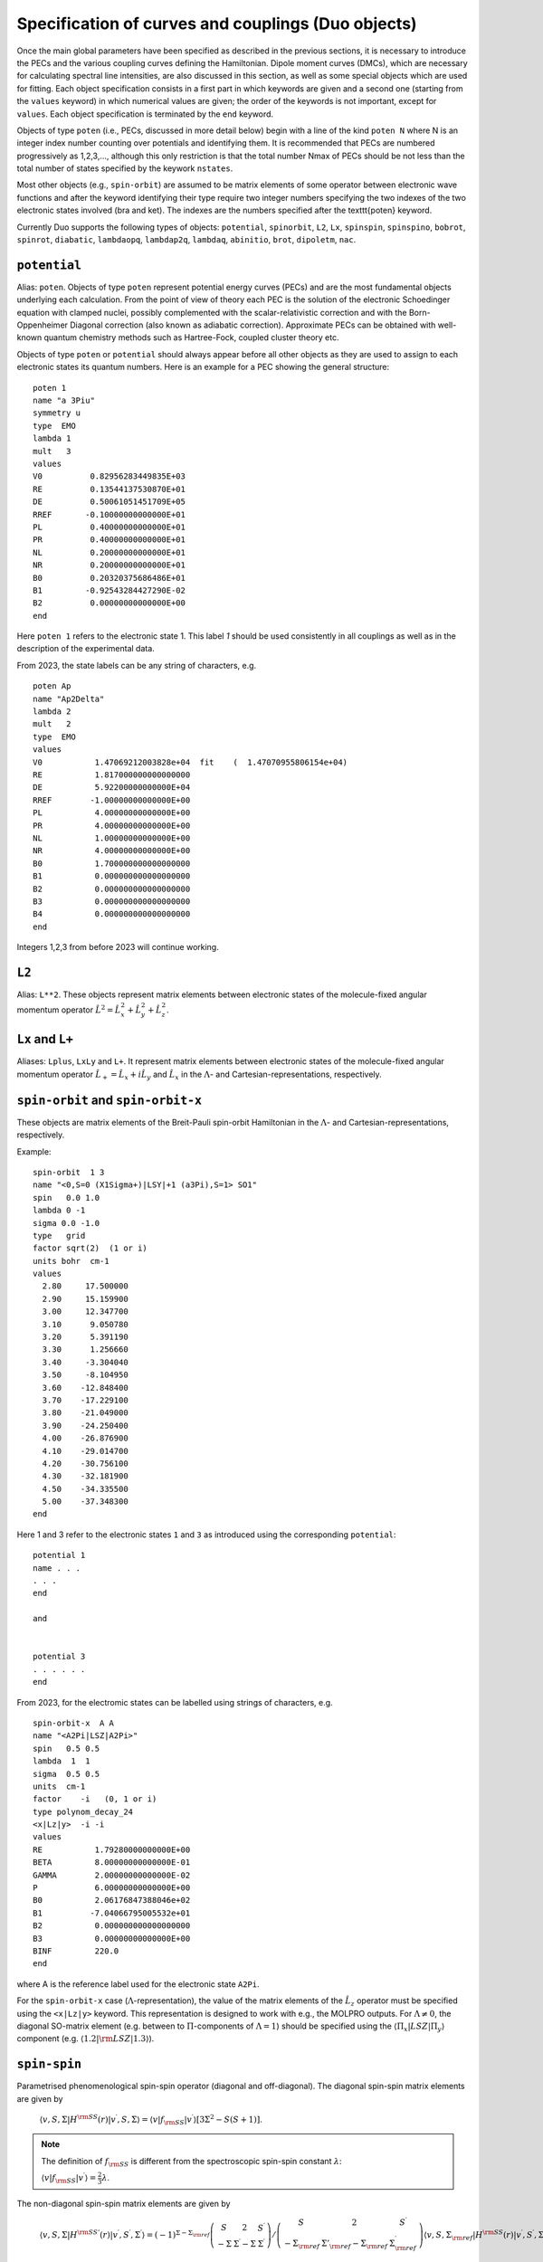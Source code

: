 Specification of curves and couplings (Duo objects)
***************************************************
.. _Fields:

Once the main global parameters have been specified as described in the previous sections, it is necessary to introduce the PECs and the various coupling
curves defining the Hamiltonian. Dipole moment curves (DMCs), which are necessary for calculating spectral line intensities, are also discussed in this section, as well as some special objects which are used for fitting. Each object specification consists in a first part in which
keywords are given and a second one (starting from the ``values`` keyword) in which numerical values are given;
the order of the keywords is not important, except for ``values``. Each object specification is terminated by the ``end`` keyword.

Objects of type ``poten`` (i.e., PECs, discussed in more detail below) begin with a line of the kind ``poten N`` where N is an integer index number counting over potentials and identifying them. It is recommended that PECs are numbered progressively as 1,2,3,..., although this only restriction is that the total number Nmax of PECs should be not less than the total number of states specified by the keywork ``nstates``.

Most other objects (e.g., ``spin-orbit``) are assumed to be matrix elements of some operator between electronic wave functions and after the keyword identifying their type require two integer numbers specifying the two indexes of the two electronic states involved (bra and ket). The indexes are the numbers specified after the \texttt{poten} keyword.

Currently Duo supports the following types of objects: ``potential``, ``spinorbit``, ``L2``, ``Lx``, ``spinspin``, ``spinspino``, ``bobrot``,
``spinrot``, ``diabatic``, ``lambdaopq``, ``lambdap2q``, ``lambdaq``, ``abinitio``, ``brot``, ``dipoletm``, ``nac``.


``potential``
^^^^^^^^^^^^^

Alias: ``poten``.  Objects of type ``poten`` represent potential energy curves (PECs) and are the most fundamental objects underlying each calculation. From the point of view of theory each PEC is the solution of the electronic Schoedinger equation with clamped nuclei, possibly complemented with the scalar-relativistic correction and with the Born-Oppenheimer Diagonal correction (also known as adiabatic correction). Approximate PECs can be obtained with well-known quantum chemistry methods such as Hartree-Fock, coupled cluster theory etc.

Objects of type ``poten`` or ``potential`` should always appear before all other objects as they are used to assign to each electronic states its quantum numbers. Here is an example for a PEC showing the general structure:
::

      poten 1
      name "a 3Piu"
      symmetry u
      type  EMO
      lambda 1
      mult   3
      values
      V0          0.82956283449835E+03
      RE          0.13544137530870E+01
      DE          0.50061051451709E+05
      RREF       -0.10000000000000E+01
      PL          0.40000000000000E+01
      PR          0.40000000000000E+01
      NL          0.20000000000000E+01
      NR          0.20000000000000E+01
      B0          0.20320375686486E+01
      B1         -0.92543284427290E-02
      B2          0.00000000000000E+00
      end


Here  ``poten 1`` refers to the electronic state 1. This label `1` should be used consistently in all couplings as well as in the description of the experimental data.

From 2023, the state labels can be any string of characters, e.g.
::

      poten Ap
      name "Ap2Delta"
      lambda 2
      mult   2
      type  EMO
      values
      V0           1.47069212003828e+04  fit    (  1.47070955806154e+04)
      RE           1.817000000000000000
      DE           5.92200000000000E+04
      RREF        -1.00000000000000E+00
      PL           4.00000000000000E+00
      PR           4.00000000000000E+00
      NL           1.00000000000000E+00
      NR           4.00000000000000E+00
      B0           1.700000000000000000
      B1           0.000000000000000000
      B2           0.000000000000000000
      B3           0.000000000000000000
      B4           0.000000000000000000
      end


Integers 1,2,3 from before 2023 will continue working.



``L2``
^^^^^^

Alias: ``L**2``. These objects represent matrix elements between electronic states of the molecule-fixed   angular momentum operator :math:`\hat{L}^2 = \hat{L}_x^2 + \hat{L}_y^2 +\hat{L}_z^2`.


``Lx``  and ``L+``
^^^^^^^^^^^^^^^^^^


Aliases: ``Lplus``, ``LxLy`` and  ``L+``. It represent matrix elements between electronic states of the molecule-fixed   angular momentum operator :math:`\hat{L}_+ = \hat{L}_x + i \hat{L}_y` and   :math:`\hat{L}_x` in the :math:`\Lambda`- and Cartesian-representations, respectively.



``spin-orbit`` and ``spin-orbit-x``
^^^^^^^^^^^^^^^^^^^^^^^^^^^^^^^^^^^

These objects are matrix elements of the Breit-Pauli spin-orbit Hamiltonian in the :math:`\Lambda`- and Cartesian-representations, respectively.

Example:
::

    spin-orbit  1 3
    name "<0,S=0 (X1Sigma+)|LSY|+1 (a3Pi),S=1> SO1"
    spin   0.0 1.0
    lambda 0 -1
    sigma 0.0 -1.0
    type   grid
    factor sqrt(2)  (1 or i)
    units bohr  cm-1
    values
      2.80     17.500000
      2.90     15.159900
      3.00     12.347700
      3.10      9.050780
      3.20      5.391190
      3.30      1.256660
      3.40     -3.304040
      3.50     -8.104950
      3.60    -12.848400
      3.70    -17.229100
      3.80    -21.049000
      3.90    -24.250400
      4.00    -26.876900
      4.10    -29.014700
      4.20    -30.756100
      4.30    -32.181900
      4.50    -34.335500
      5.00    -37.348300
    end


Here 1 and 3 refer to the electronic states ``1`` and ``3`` as introduced using the corresponding ``potential``:
::


    potential 1
    name . . .
    . . .
    end

    and


    potential 3
    . . . . . .
    end


From 2023, for the electromic states can be labelled using strings of characters, e.g.
::


    spin-orbit-x  A A
    name "<A2Pi|LSZ|A2Pi>"
    spin   0.5 0.5
    lambda  1  1
    sigma  0.5 0.5
    units  cm-1
    factor    -i   (0, 1 or i)
    type polynom_decay_24
    <x|Lz|y>  -i -i
    values
    RE           1.79280000000000E+00
    BETA         8.00000000000000E-01
    GAMMA        2.00000000000000E-02
    P            6.00000000000000E+00
    B0           2.06176847388046e+02
    B1          -7.04066795005532e+01
    B2           0.000000000000000000
    B3           0.00000000000000E+00
    BINF         220.0
    end



where A is the reference label used for  the electronic state ``A2Pi``.

 
For the ``spin-orbit-x`` case (:math:`\Lambda`-representation), the value of the matrix elements of the  :math:`\hat{L}_z` operator must be specified using the ``<x|Lz|y>`` keyword.  This representation is designed to work with e.g., the MOLPRO outputs.  For :math:`\Lambda\ne 0`, the diagonal SO-matrix element (e.g. between to :math:`\Pi`-components of :math:`\Lambda=1`)  should be specified using the :math:`\langle \Pi_x|LSZ |\Pi_y \rangle` component  (e.g. :math:`\langle 1.2 |{\rm LSZ} |1.3 \rangle`).




``spin-spin``
^^^^^^^^^^^^^^^^^^^^^^^^^^^^^^^^^^^

Parametrised phenomenological spin-spin operator (diagonal and off-diagonal).
The diagonal spin-spin matrix elements are given by

  :math:`\langle v,S,\Sigma |H^{\rm SS}(r) |v^\prime, S,\Sigma \rangle = \langle v| f_{\rm SS}| v^\prime \rangle \left[ 3 \Sigma^2- S(S+1) \right]`.


.. note:: The definition of :math:`f_{\rm SS}` is different from the spectroscopic spin-spin constant :math:`\lambda`:

  :math:`\langle v| f_{\rm SS}| v^\prime \rangle = \frac{2}{3} \lambda`.


The non-diagonal spin-spin matrix elements are given by

  :math:`\langle v,S,\Sigma |H^{\rm SS'}(r) |v^\prime, S^\prime,\Sigma^\prime \rangle = (-1)^{\Sigma-\Sigma_{\rm ref}}  \left(\begin{array}{ccc}  S & 2 & S^\prime \\    -\Sigma & \Sigma^\prime-\Sigma & \Sigma^\prime \end{array}   \right) /     \left(\begin{array}{ccc}    S & 2 & S^\prime \\    -\Sigma_{\rm ref} & \Sigma'_{\rm ref}-\Sigma_{\rm ref} & \Sigma_{\rm ref}^\prime   \end{array}  \right) \langle v,S,\Sigma_{\rm ref} |H^{\rm SS}(r) |v^\prime, S^\prime,\Sigma_{\rm ref}^\prime \rangle`


where :math:`\Sigma_{\rm ref}` is a reference curve of the projection of spin used to specify the spin-spin field in the Duo input:

:math:`\langle v,S,\Sigma |H^{\rm SS'}(r) |v^\prime, S,\Sigma \rangle =  f_{\rm SS'}(r)`

and :math:`f_{\rm SS'}(r)` is an off-diagonal spin-spin curve, which is usually reconstructed empirically. 

An example of the spin-spin input is given by
::

     spin-spin A a
     name "<A|SS|a>"
     spin   2.5 1.5
     factor  1.0
     lambda 0 0
     sigma 0.5 0.5
     type  BOBLEROY
     values
     RE           0.16500000000000E+01
     RREF        -0.10000000000000E+01
     P            0.10000000000000E+01
     NT           0.20000000000000E+01
     B0           0.74662463783234E-01
     B1           0.73073583911575E+01
     B2           0.00000000000000E+00
     BINF         0.00000000000000E+00
     end







``spin-rot``
^^^^^^^^^^^^

The diagonal matrix elements of the spin-rotational operator are given by

   :math:`\langle v,S,\Sigma |H^{\rm S-R}(r) |v^\prime, S,\Sigma \rangle = \langle v| f_{\rm S-R}| v^\prime \rangle \left[ \Sigma^2- S(S+1) \right]`.

The nonzero off-diagonal matrix elements are

   :math:`\langle v,S,\Sigma,\Omega |\langle \Lambda | H^{\rm S-R}|\Lambda \rangle (r) |v^\prime, S,\Sigma\pm 1,\Omega\pm 1 \rangle = \frac{1}{2} \langle v| f_{\rm S-R}| v^\prime \rangle \left[ J(J+1)- \Omega(\Omega\pm1) \right]`.

and

  :math:`\langle v,S,\Sigma,\Omega |\langle \Lambda | H^{\rm S-R}|\Lambda\mp1 \rangle |v^\prime, S,\Sigma\pm 1,\Omega \rangle = -\frac{1}{2} \langle v| f_{\rm S-R}| v^\prime \rangle   \langle \Lambda | L_{\pm}|\Lambda \mp1 \rangle     \left[ S(S+1)- \Sigma(\Sigma\pm1) \right]`.


``bob-rot``
^^^^^^^^^^^

Alias: ``bobrot``. Specifies the (diagonal) rotational :math:`g` factor (rotational Born-Oppenheimer breakdown term),
which can be interpreted as a position-dependent modification to the rotational mass and is introduced as follows

  :math:`\frac{\hbar^2}{2\mu r^2} \left(1 + {\rm BobRot}(r)\right).`



``diabatic``
^^^^^^^^^^^^

Alias: ``diabat``. Non-diagonal coupling of potential energy functions in the diabatic
representation. A diabatic coupling should be centred about the crossing point of the correpsonding diabatic potential curves.
For an analitycal (non-grid) representaion, Duo will automatically finds a crossing between the corresponding
states and store its value to the second parameter of the diabatic field. It is threfore important to reserve the second
line for the reference, expansion point. The search of the crossing point is done by the dividing-by-half approach until the
convergence  (or 100 iterations) is reached.  Only one crossing is currenly supported.

Example:
::

     diabatic  B D
     name "<B2Sigma+|DC|D2Sigma+>"
     lambda     0 0
     spin   0.5 0.5
     type  Lorentz
     factor    1.0
     values
      V0           0.000000000000000000
      RE           2.08                   (this value will be replaced by the actual crossing point between B and D)
      gamma        1.99627265568284e-01
      a            2.75756224068962e+02
      f1           0.000000000000000000
     end

Non-adiabatic coupling: ``NAC``
^^^^^^^^^^^^^^^^^^^^^^^^^^^^^^^

Non-adiabatic coupling (NAC). It is a non-diagonal coupling element used for adiabatic representation. It appears in the kinetic energy operator as
a linear momentum term:

  :math:`H^{\rm NAC}_{12}(r) = -\frac{h}{8 \pi^2 c \mu} \left[ -\left(\frac{d^{\gets}}{d r} w^{(12)}- w^{(12)} \frac{d^{\to}}{d r }\right)  \right]`,

where 12 stands for the coupling between states 1 and 2. By default, a NAC field trigers the "second order NAC" corrections to the corresponding potential energies defined as

  :math:`H^{\rm NAC2}_{i}(r) = \frac{h}{8 \pi^2 c \mu}  \left(H^{\rm NAC}_{12}(r) \right)^2,`

where :math:`i=1,2`. In Duo, the diagonal ``diabatic`` fields are used to store :math:`H^{\rm NAC2}_{i}(r)`. If however, the corresponding diabatic fields are
directly specified, these second order NAC correction are ignored.

A typical NAC is a Lorentz- or Gaussian-type functions. NAC should be centred about the crossing point of the correpsonding diabatic potential curves.

Example:
::

     NAC  B D
     name "<B2Sigma+|NAC|D2Sigma+>"
     lambda     0 0
     spin   0.5 0.5
     type  Lorentz
     factor    1.0
     values
      V0           0.000000000000000000
      RE           2.08                   (this value will be replaced by the actual crossing point between B and D)
      gamma        1.99627265568284e-01
      a            1.0
      f1           0.000000000000000000
     end


The second order NAC corrections can be provided as two diagonal diabatic fields, e.g. (from the YO spectroscopic model)

Example:
::

     diabatic B B
     name "<B2Sigma+|NAC2|B2Sigma+>"
     lambda     0 0
     spin   0.5 0.5
     type  grid
     factor  1.243548973
     values
      1.81020          0.0731621425
      1.81040          0.0735930439
      1.81060          0.0740271189
      1.81080          0.0744643954
      1.81100          0.0749049019
      1.81120          0.0753486669
      1.81140          0.0757957194
      1.81160          0.0762460887
      1.81180          0.0766998042
      1.81200          0.0771568959
      1.81220          0.0776173938
      1.81240          0.0780813285
      1.81260          0.0785487308
      1.81280          0.0790196317
     end
::

     diabatic D D
     name "<D2Sigma+|NAC2|D2Sigma+>"
     lambda     0 0
     spin   0.5 0.5
     type  grid
     factor  1.243548973
     values
      1.81020          0.0731621425
      1.81040          0.0735930439
      1.81060          0.0740271189
      1.81080          0.0744643954
      1.81100          0.0749049019
      1.81120          0.0753486669
      1.81140          0.0757957194
      1.81160          0.0762460887
      1.81180          0.0766998042
      1.81200          0.0771568959
      1.81220          0.0776173938
      1.81240          0.0780813285
      1.81260          0.0785487308
      1.81280          0.0790196317
     end



Here ``factor 1.243548973`` is :math:`\frac{h}{8 \pi^2 c \mu}` for YO.


``lambda-opq``, ``lambda-p2q``, and ``lambda-q``
^^^^^^^^^^^^^^^^^^^^^^^^^^^^^^^^^^^^^^^^^^^^^^^^

These objects are three Lambda-doubling objects which correspond to
  :math:`o^{\rm LD }+p^{\rm LD }+q^{\rm LD }`, :math:`p^{\rm LD }+2q^{\rm LD }`, and :math:`q^{\rm LD }` couplings.

Example:
::

     lambda-p2q  1 1
     name "<X,2Pi|lambda-p2q|X,2Pi>"
     lambda     1 1
     spin   0.5 0.5
     type  BOBLEROY
     factor    1.0
     values
       RE           0.16200000000000E+01
       RREF        -0.10000000000000E+01
       P            0.10000000000000E+01
       NT           0.20000000000000E+01
       B0           0.98500969657331E-01
       B1           0.00000000000000E+00
       B2           0.00000000000000E+00
       BINF         0.00000000000000E+00
     end


``abinitio``
^^^^^^^^^^^^

Objects of type ``abinitio`` (aliases: ``reference``, ``anchor``) are reference, ``abinitio`` curves which may be specified during fitting. When they are used they constrain the fit so that the fitted function differs as little as possible from the `ab initio` (reference). The reference curve is typically obtained by `ab initio` methods. For any Duo object one can specify a corresponding reference curve as in the following example:
::

     abinitio spin-orbit 1 2
     name "<3.1,S=0,0 (B1pSigma)|LSX|+1 (d3Pig),S=1,1>"
     spin   0.0 1.0
     type   grid
     units bohr cm-1
     values
      2.3        -3.207178925    13.0
      2.4        -3.668814404    24.0
      2.5        -4.010985122    35.0
      2.6        -4.271163495    46.0
      2.7        -4.445721312    47.0
      2.8        -4.468083270    48.0
     end


``dipole``  and ``dipole-x``
^^^^^^^^^^^^^^^^^^^^^^^^^^^^


``Dipole`` (aliases: ``dipole-moment``, ``TM``):  Diagonal or transition dipole moment curves (DMCs),  necessary for computing (dipole-allowed) transition line intensities and related quantities (Einstein :math:`A` coefficients etc.).

``dipole-x`` is related to the Cartesian-representation.

At the moment Duo cannot compute magnetic dipole transition line intensities.

.. _quadrupole curves:

``quadrupole``
^^^^^^^^^^^^^^

The keyword ``quadrupole`` is used to specify transition quadrupole moment curves, which are necessary for computing electric-quadrupole transition line intensities and related quantities. The actual calculation of line strengths requires the ``quadrupole`` keyword in the ``intensity`` section also (:ref:`see here <computing-spectra>`).

The quadrupole moment is defined in Cartesian coordinates by the following expression the Shortley convention:

:math:`Q_{\alpha \beta} = -\sum_i e_i \left( r_{i\alpha} r_{i\beta} - \frac{1}{3}r^2_i \delta_{\alpha \beta} \right)`

where :math:`-e_i` is the charge of the :math:`i-th` electron with position vector :math:`\vec{r}_i`. This differs from the Buckingham convention, which is used in many quantum chemistry programs, where:

:math:`Q_{\alpha \beta} = -\frac{3}{2} \sum_i e_i \left( r_{i\alpha} r_{i\beta} - \frac{1}{3}r^2_i \delta_{\alpha \beta} \right)`

Currently Duo requires quadrupole moment curves to be provided in the spherical irreducible representation, with atomic units (a.u.), which can be obtain from the Cartesian components in the Buckingham convention via the relations given by Eq. (6) - (11) of `W. Somogyi et al., JCP 155, (2021) <https://doi.org/10.1063/5.0063256>`_.


Additionally, the units must be specified via the ``units`` keyword. For example
::

     quadrupole 1 1
     name "<X3Sigma-|QM20|X3Sigma->"
     spin 1 1
     lambda 0 0
     type grid
     units angstrom au
     values
      0.8   -1.4747
      0.9   -1.1434
      ...
     end


Keywords used in the specification of objects
^^^^^^^^^^^^^^^^^^^^^^^^^^^^^^^^^^^^^^^^^^^^^

Name and quantum numbers
========================

This is a list of keywords used to specify various parameters of Duo objects.

* ``name``: object name.

``name`` is a text label which can be assigned to any object for reference in the output. The string must appear within quotation marks.
Examples:
::

    name "X 1Sigma+"
    name "<X1Sigma\|HSO\|A3Pi>"


* ``lambda``: The quantum number(s) :math:`\Lambda`.

``Lambda`` specifies the quantum number(s) :math:`\Lambda`, i.e. projections of the electronic angular momentum onto the molecular axis, either for one (PECs) or two states (couplings). It must be an integral number and is allowed to be either positive or negative. The sign of :math:`\Lambda` is relevant when specifying couplings between degenerate states in the spherical representation (e.g. ``spin-orbit``)
Examples:
::

   lambda 1
   lambda 0 -1

The last example is relative to a coupling-type object and the two numbers refer to the bra and ket states.

* ``sigma``: Spin-projection.


``sigma`` specifies the quantum number(s) :math:`\Sigma`, i.e. the  projections of the total spin onto the molecular axis, either for one (diagonal) or two  states (couplings). These values should be real (:math:`-S\le \Sigma \le S`) and can be half-integral, where :math:`S` is the total spin. ``sigma`` is currently required for the spin-orbit couplings only.

Example:
::

   sigma 0.5 1.5

where two numbers refer to the bra and ket states.

* ``mult`` (alias: ``multiplicity``): Multiplicity


``mult`` specifies the multiplicity of the electronic state(s), given by :math:`(2S + 1)`, where :math:`S` is the total spin. It must be an integer number and is an alternative to the ``spin`` keyword.

Examples:
::


   mult 3
   mult 1 3

The last example is relative to a coupling-type object and the two numbers refer to the bra and ket states.

* ``spin``: Total spin.

The total ``spin`` of the electronic state(s), an integer or half-integer number.
Example:
::

   spin 1.0
   spin 0.5 1.5

The last example is relative to a  coupling-type object and the two numbers refer to the bra and ket states.

* ``symmetry``: State symmetry


This keyword tells Duo if the electronic state has gerade ``g`` or ungerade ``u`` symmetry (only for homonuclear diatomics) and whether it has positive (``+``) or negative ``-`` parity (only for :math:`\Sigma` states, i.e. states with :math:`\Lambda=0`, for which it is mandatory).

Examples:
::

    symmetry +

::

    symmetry + u

::

    symmetry g

The keywords ``g``/``u`` or ``+``/``-`` can appear in any order.


Other control keys
==================


* ``type``: Type of the functional representaion.

``Type`` defines if the object is given on a grid ``type grid`` or selects the parametrised analytical function  used for representing the objects or selects the interpolation type to be used. The function types supported by Duo are listed in :ref:`functions`.

Examples:
::

   type grid
   type polynomial
   type morse

In the examples above ``grid`` selects numerical interpolation of values given on a grid, ``polynomial`` selects a polynomial expansion and ``morse`` selects a polynomial expansion in the Morse variable. See :ref:`functions` for details.


* ``Interpolationtype``: Grid interpolation


is used only for ``type grid`` and specifies
the method used for the numerical interpolation of the numerical values. The currently implemented interpolation methods are ``Cubicsplines`` and  ``Quinticsplines`` (default).

Example:
::

    Interpolationtype Cubicsplines
    Interpolationtype Quinticsplines


* ``factor``: Scaling factor

This optional keyword permits to rescale any object by an arbitrary multiplication factor. At the moment the accepted values are any real number, the imaginary unit :math:`i`, the square root of two, written as ``sqrt(2)``, or products of these quantities. To write a product simply leave a space between the factors, but do not use the ``*`` sign. All factor can have a :math:`\pm` sign. The default value for ``factor`` is 1. This keyword is useful, for example, to temporarily zero a certain object without removing it from the input file.

Examples:
::

   factor 1.5
   factor -sqrt(2)
   factor sqrt(2)
   factor 5 i
   factor -2 sqrt(2) i


In the last example the factor is read in as :math:`-2 \sqrt{2} i`. Note that imaginary factors make sense only in some cases for some coupling terms (in particular, spin-orbit) in the Cartesian-representation, see Section~\ref{s:representations}.


* ``units``

This keyword selects the units of measure used for the the object in question. Supported units are: ``angstroms`` (default) and ``bohr`` for the bond lengths; ``cm-1`` (default), ``hartree`` (aliases are ``au``, ``a.u.``, and ``Eh``), and ``eV`` (electronvolts) for energies; ``debye`` (default) and ``ea0`` (i.e., atomic units) for dipoles; units can appear in any order. **Quadrupole moment curves must be provided to Duo in atomic units, so the ``units`` keyword is invalid for these objects.**

Example:
::

    units angstrom cm-1 (default for poten, spin-orbit, lambda-doubling etc)
    units bohr cm-1
    units debye  (default)
    units ae0 bohr


* ``<x|Lz|y>``, ``<z|Lz|xy>`` (aliases ``<a|Lz|b>`` and ``<1|Lz|2>``)

This keyword is sometimes needed when specifying coupling curves between electronic states with :math:`|\Lambda| > 0` in order to resolve ambiguities in the definition of the degenerate components of each electronic state, see:ref:`representations`.

This keyword specifies the matrix element of the :math:`\hat{L}_z` operator between the degenerate components of the electronic wave function.

Examples:
::

    <x|Lz|y>   i  -i
    <z|Lz|xy> -2i  i

These matrix elements are pure imaginary number in the form :math:`\pm |\Lambda | i`. It is the overall :math:`\pm` sign which Duo needs and cannot be otherwise guessed. As shown in the examples above, each factor should be written in the form :math:`\pm |\Lambda | i` without any space or ``*`` sign.



* ``Molpro``

A single, stand-alone keywrd to trigger the molpro even for `non-x` fields.

Example:


    molpro


* ``morphing``

This keyword is used for fitting and switches on the morphing method.

* ``ZPE``: Zero-point-energy

``ZPE`` allows to explicitly input the zero-point energy (ZPE) of the molecule (in cm\ :sup:`-1`). This affects the value printed, as by default Duo  prints energy of rovibronic levels by subtracting the ZPE. If not specified, the lowest energy of the first :math:`J`-block (independent of parity) will be used as appear on the line ``Jlist``.

* ``fit_factor``

This factor (:math:`d_{\lambda}`) is used as a part of the reference *ab initio* curves of the ``abinitio`` type which (when given) is applied to the corresponding weights assigned to the corresponding values of this object. It is different from ``fit_factor`` defined within in :ref:`fitting`.

* ``adjust``

This keyword can be used to add a constant value to the values of the potential, which is useful e.g when there is a known systematic error in the values. The keyword is followed by a value and (optionally) units. For a list of the available units see the ``units`` keyword above. Note that the units of the shift can be different to the units specified using the ``units`` keyword. Default units are ``cm-1`` for PECs, ``debye`` for dipole moment curves, and ``au`` (atomic units) for quadrupole moment curves. 

Examples:
::
  adjust -42 cm-1
::

::
  adjust

Example:
::

    abinitio poten 1
    name "A 1Pi"
    type   grid
    lambda 1
    mult   1
    units bohr cm-1
    fit_factor  1e1
    values
      2.00	32841.37010	0.01
      2.20	17837.88960	0.10
      2.40	8785.33147	0.70
      2.60	3648.35520	1.00
      2.70	2107.10737	1.00
      2.80	1073.95670	1.00
      2.90	442.52180	1.00
      3.00	114.94960	1.00
      3.10	0.00000	    1.00
      3.20	48.46120	1.00
      3.30	213.34240	1.00
      3.40	455.16980	1.00
      3.50	739.61170	1.00
      3.60	1038.82620	1.00
      3.70	1332.46170	1.00
      4.00	2059.31119	1.00
      4.50	2619.19233	0.30
      5.00	2682.84741	0.30
      6.00	2554.34992	0.30
      8.00	2524.31106	0.30
      10.00	2561.48269	1.00
      12.00	2575.09861	1.00
    end




Definition of the function or a grid
====================================


* ``values``

This keyword starts the subsection containing the numerical values defining the object. For one of the ``type``s corresponding to an analytic function,
the input between ``values`` and ``end`` contains the values of the parameters of the function. The input consists in two columns separated by spaces containing (i) a string label identifying the parameter and (ii) the value of the parameter (a real number).

In case of ``fitting`` (see :ref:`fitting`) a third column should also be provided; the parameters which are permitted to vary during fitting
must have in the third column the string ``fit`` or, alternatively, the letter ``f`` or the number 1. Any other string or number (for example, the string ``nofit`` or the number 0) implies the parameter should be kept at its initial value. In the case of fitting, the keyword ``link``
can be also appear at the end of each the line; this keyword permits to cross-reference values from different objects and is explained
below in this section.

In the case of objects of type ``grid``, the third column can be also used to specify if the grid point needs to vary. The first columns contains the bond length :math:`r_i` and a second with the value of the object. In the case of object of the ``abinitio`` (``reference``) type and specified as ``grid`` a third column can be used to specify the fitting weights (see :ref:`fitting`).


* ``link``

This special keyword is used in fitting to force a set of parameters (which may be relative to a different object) to have the same value. For example, in a typical situation one may want to fit a set of PECs and to constrain their dissociation (asymptotic) energy to the same value (because they are expected from  theory to share the same dissociation channel).


After the keyword ``link`` one should provide three numbers :math:`i_1`, :math:`i_2`, :math:`i_3` defining the parameter ID, where :math:`i_1` identifies the object type (e.g. ``poten``, ``spin-orbit``, ``spin-rot`` etc.), :math:`i_2` is the object number within the type :math:`i_1` and :math:`i_3` is the parameter number as it appears after ``values``. The ID numbers :math:`i_1, i_2, i_3` are specified in the fitting outputs in the form `[i,j,k]`.

Example of the input:
::

    DE     0.50960000000000E+05   fit     link   1   1   3

Example of the corresponding output
::

    DE     0.50960000000000E+05   [ 1   1   3 ]




.. _representations:

Using ab initio couplings in Duo: Representations of the electronic wave functions
==================================================================================


Quantum chemistry programs generally use real-valued electronic wave functions which transform according to the irreducible representations of the C:sub:`2v` point group (for heteronuclear diatomics) or of D:math:`2h` (for homonuclear diatomics). On the other hand Duo internally assumes the electronic wave functions are eigenfunctions of the :math:`\hat{L}_z` operator, which implies they must be complex valued for :math:`|\Lambda| > 0`. Converting from one representation to the other is simple, as

:math:`|\Lambda\rangle =\frac{1}{\sqrt{2}}\left[\mp |1\rangle - i|2\rangle \right].`

where :math:`1\rangle` and :math:`2\rangle` are two Cartesian components of the electronic wave functions in a quantum chemistry program. Duo uses the matrix elements of the :math:`\hat{L}_z` to reconstruct the transformation between two representations:


The keyword ``<x|Lz|y>`` and ``<z|Lz|xy>`` (aliases ``<a|Lz|b>`` and ``<1|Lz|2>``) is required when specifying coupling curves between electronic states in the ``MOLPRO`` representation (``spin-orbit-x``, ``Lx`` and ``dipole-x``)  with :math:`|\Lambda| > 0` in order to resolve ambiguities in the definition of the   degenerate components of each electronic state. This is also the value of the matrix element of the :math:`\hat{L}_z` operator computed for the two component spherical harmonic, degenerate functions :math:`|x\rangle` and :math:`|y\rangle` for the :math:`\Pi` states or :math:`|z\rangle` and :math:`|xy\rangle` for the :math:`\Delta` states etc. The corresponding `<x|Lz|y>` values for both coupled states must be provided.

Examples:
::

     <x|Lz|y>   i  -i

::

     <z|Lz|xy> -2i  i

This keyword is required for the couplings of the following types: ``spin-orbit-x``, ``Lx`` and ``dipole-x``. The suffix ``-x`` indicates that Duo expects the ``x``-component (non-zero) of the corresponding coupling.

This keyword should appear anywhere in the object section, before the ``values`` keyword.
::

    spin-orbit-x 1 1
    name "X-X SO term"
    spin 1.0 1.0
    lambda 2 2
    sigma 1.0 1.0
    units angstrom cm-1
    type polynomial
    factor i
    *<x|Lz|y>  2i 2i*
    values
      f 101.2157	
    end



These matrix elements are pure imaginary number in the form :math:`\pm |\Lambda | i`. It is the overall :math:`\pm` sign which \Duo\ needs and cannot be  otherwise guessed. As shown in the examples above, each factor should be written in the form :math:`\pm |\Lambda | i` without any space or `*` sign.


